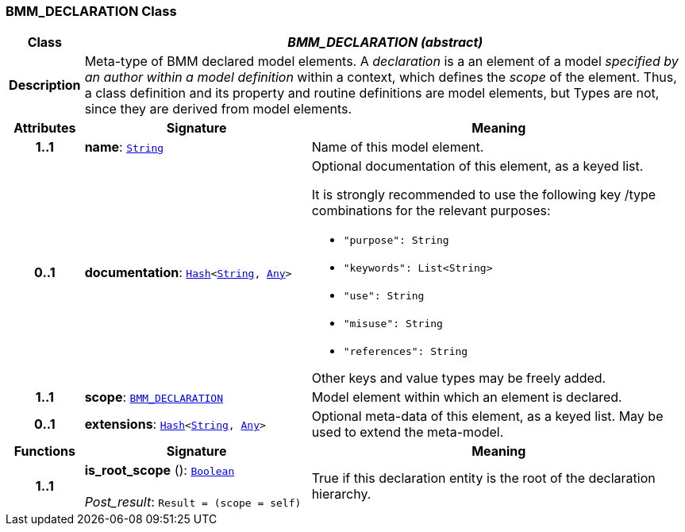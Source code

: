 === BMM_DECLARATION Class

[cols="^1,3,5"]
|===
h|*Class*
2+^h|*__BMM_DECLARATION (abstract)__*

h|*Description*
2+a|Meta-type of BMM declared model elements. A _declaration_ is a an element of a model _specified by an author within a model definition_ within a context, which defines the _scope_ of the element. Thus, a class definition and its property and routine definitions are model elements, but Types are not, since they are derived from model elements.

h|*Attributes*
^h|*Signature*
^h|*Meaning*

h|*1..1*
|*name*: `link:/releases/BASE/{base_release}/foundation_types.html#_string_class[String^]`
a|Name of this model element.

h|*0..1*
|*documentation*: `link:/releases/BASE/{base_release}/foundation_types.html#_hash_class[Hash^]<link:/releases/BASE/{base_release}/foundation_types.html#_string_class[String^], link:/releases/BASE/{base_release}/foundation_types.html#_any_class[Any^]>`
a|Optional documentation of this element, as a keyed list.

It is strongly recommended to use the following key /type combinations for the relevant purposes:

* `"purpose": String`
* `"keywords": List<String>`
* `"use": String`
* `"misuse": String`
* `"references": String`

Other keys and value types may be freely added.

h|*1..1*
|*scope*: `<<_bmm_declaration_class,BMM_DECLARATION>>`
a|Model element within which an element is declared.

h|*0..1*
|*extensions*: `link:/releases/BASE/{base_release}/foundation_types.html#_hash_class[Hash^]<link:/releases/BASE/{base_release}/foundation_types.html#_string_class[String^], link:/releases/BASE/{base_release}/foundation_types.html#_any_class[Any^]>`
a|Optional meta-data of this element, as a keyed list. May be used to extend the meta-model.
h|*Functions*
^h|*Signature*
^h|*Meaning*

h|*1..1*
|*is_root_scope* (): `link:/releases/BASE/{base_release}/foundation_types.html#_boolean_class[Boolean^]` +
 +
__Post_result__: `Result = (scope = self)`
a|True if this declaration entity is the root of the declaration hierarchy.
|===
